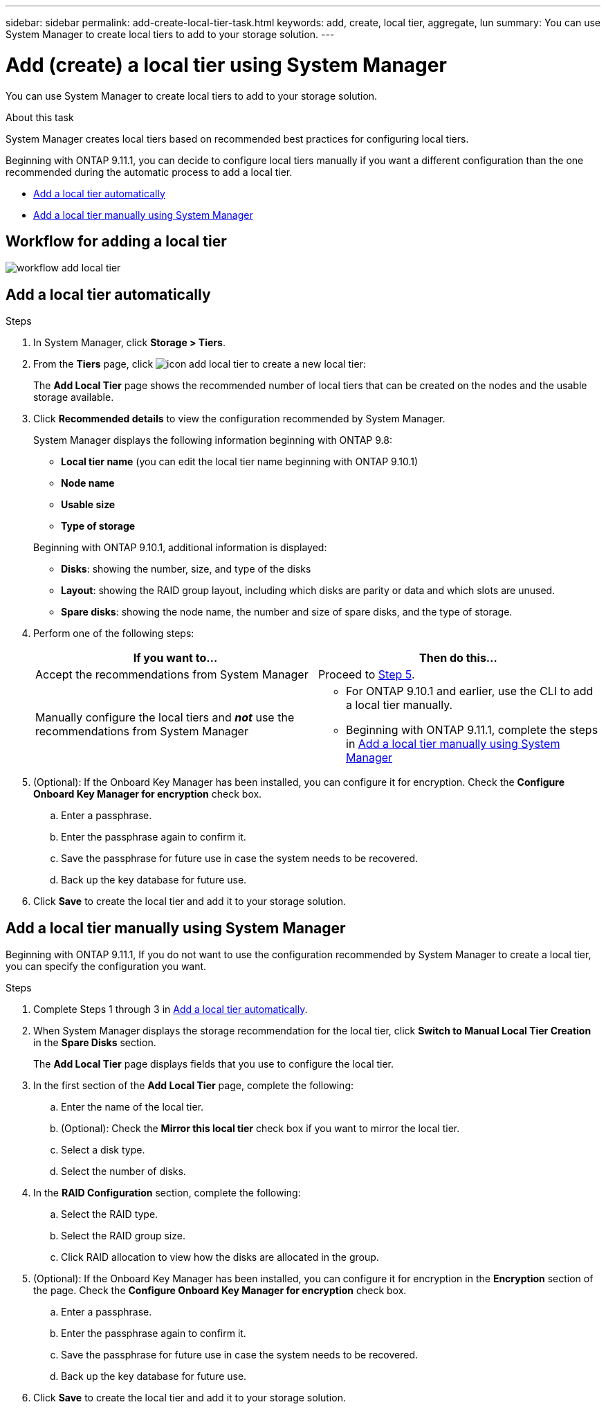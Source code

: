 ---
sidebar: sidebar
permalink: add-create-local-tier-task.html
keywords: add, create, local tier, aggregate, lun
summary: You can use System Manager to create local tiers to add to your storage solution.
---

= Add (create) a local tier using System Manager
:toc: macro
:toclevels: 1
:hardbreaks:
:nofooter:
:icons: font
:linkattrs:
:imagesdir: ./media/

[.lead]

You can use System Manager to create local tiers to add to your storage solution.

.About this task

System Manager creates local tiers based on recommended best practices for configuring local tiers.

Beginning with ONTAP 9.11.1, you can decide to configure local tiers manually if you want a different configuration than the one recommended during the automatic process to add a local tier.

--
*	<<add-local-tier-auto>>
*	<<add-local-tier-manually>>
--

== Workflow for adding a local tier

image:../media/workflow-add-local-tier.png[]

[[add-local-tier-auto]]
== Add a local tier automatically

.Steps

.	In System Manager, click *Storage > Tiers*.

.	From the *Tiers* page, click image:icon-add-local-tier.png[]  to create a new local tier:
+
The *Add Local Tier* page shows the recommended number of local tiers that can be created on the nodes and the usable storage available.

.	Click *Recommended details* to view the configuration recommended by System Manager.
+
System Manager displays the following information beginning with ONTAP 9.8:
+
--
*	*Local tier name* (you can edit the local tier name beginning with ONTAP 9.10.1)
*	*Node name*
*	*Usable size*
*	*Type of storage*
--
+
Beginning with ONTAP 9.10.1, additional information is displayed:
+
* *Disks*: showing the number, size, and type of the disks
*	*Layout*: showing the RAID group layout, including which disks are parity or data and which slots are unused.
*	*Spare disks*:  showing the node name, the number and size of spare disks, and the type of storage.

.	Perform one of the following steps:
+
|===

h| If you want to…	h| Then do this…

a| Accept the recommendations from System Manager
a| Proceed to <<step5,Step 5>>.

a| Manually configure the local tiers and *_not_* use the recommendations from System Manager
a| * For ONTAP 9.10.1 and earlier, use the CLI to add a local tier manually.

// need to add a link to CLI procedure, eventually

* Beginning with ONTAP 9.11.1, complete the steps in	<<add-local-tier-manually>>

|===

. [[step5]]	(Optional):  If the Onboard Key Manager has been installed, you can configure it for encryption.  Check the *Configure Onboard Key Manager for encryption* check box.
+
..	Enter a passphrase.
..	Enter the passphrase again to confirm it.
..	Save the passphrase for future use in case the system needs to be recovered.
..	Back up the key database for future use.

.	Click *Save* to create the local tier and add it to your storage solution.

[[add-local-tier-manually]]
== Add a local tier manually using System Manager

Beginning with ONTAP 9.11.1, If you do not want to use the configuration recommended by System Manager to create a local tier, you can specify the configuration you want.

.Steps

.	Complete Steps 1 through 3 in <<add-local-tier-auto>>.

.	When System Manager displays the storage recommendation for the local tier, click *Switch to Manual Local Tier Creation* in the *Spare Disks* section.
+
The *Add Local Tier* page displays fields that you use to configure the local tier.

.	In the first section of the *Add Local Tier* page, complete the following:
+
..	Enter the name of the local tier.
..	(Optional): Check the *Mirror this local tier* check box if you want to mirror the local tier.
..	Select a disk type.
..	Select the number of disks.

.	In the *RAID Configuration* section, complete the following:
+
..	Select the RAID type.
..	Select the RAID group size.
..	Click RAID allocation to view how the disks are allocated in the group.

.	(Optional):  If the Onboard Key Manager has been installed, you can configure it for encryption in the *Encryption* section of the page. Check the *Configure Onboard Key Manager for encryption* check box.
+
..	Enter a passphrase.
..	Enter the passphrase again to confirm it.
..	Save the passphrase for future use in case the system needs to be recovered.
..	Back up the key database for future use.

.	Click *Save* to create the local tier and add it to your storage solution.

// IE-539, 07 APR 2022

